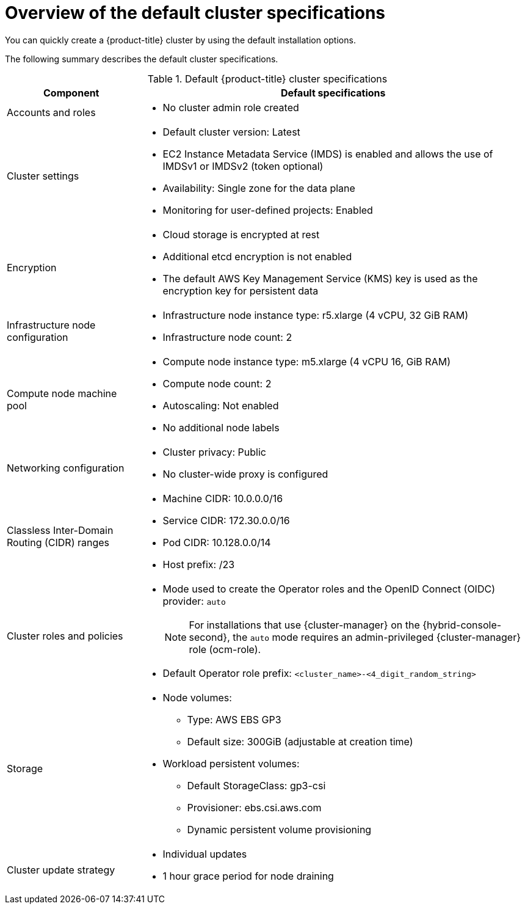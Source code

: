 // Module included in the following assemblies:
//
// * rosa_getting_started/rosa-quickstart-guide-ui.adoc
// * rosa_hcp/terraform/rosa-hcp-creating-a-cluster-quickly-terraform.adoc
// * rosa_hcp/rosa-hcp-quickstart-guide.adoc
// * rosa_hcp/rosa-hcp-sts-creating-a-cluster-quickly.adoc
// * rosa_install_access_delete_clusters/terraform/rosa-classic-creating-a-cluster-quickly-terraform.adoc
// * rosa_install_access_delete_clusters/rosa-sts-creating-a-cluster-quickly.adoc

ifeval::["{context}" == "rosa-classic-creating-a-cluster-quickly-terraform"]
:tf-classic:
endif::[]

ifeval::["{context}" == "rosa-hcp-creating-a-cluster-quickly-terraform"]
:tf-hcp:
endif::[]

ifeval::["{context}" == "rosa-hcp-quickstart-guide"]
:hcp-quickstart:
endif::[]

ifeval::["{context}" == "rosa-hcp-sts-creating-a-cluster-quickly"]
:hcp:
endif::[]

:_mod-docs-content-type: CONCEPT
[id="rosa-sts-overview-of-the-default-cluster-specifications_{context}"]
= Overview of the default cluster specifications

You can quickly create a {product-title} cluster by using the default installation options.

The following summary describes the default cluster specifications.

.Default {product-title} cluster specifications

[cols=".^1,.^3a",options="header"]
|===

|Component
|Default specifications

|Accounts and roles
|

ifdef::tf-classic,tf-hcp[]
* Default IAM role prefix: `rosa-<6-digit-alphanumeric-string>`
endif::tf-classic,tf-hcp[]
ifndef::tf-classic,tf-hcp[]
ifdef::openshift-rosa[]
* Default IAM role prefix: `ManagedOpenShift`
endif::openshift-rosa[]
ifdef::openshift-rosa-hcp,hcp[]
* Default IAM role prefix: `HCP-ROSA`
endif::openshift-rosa-hcp,hcp[]
endif::tf-classic,tf-hcp[]
ifndef::openshift-rosa-hcp,hcp[]
* No cluster admin role created
endif::openshift-rosa-hcp,hcp[]

|Cluster settings
|

ifdef::tf-classic,tf-hcp[]
* Default cluster version: `4.14`
* Cluster name: `rosa-<6-digit-alphanumeric-string>`
* Default AWS region for installations using the {cluster-manager-first} {hybrid-console-second}: us-east-2 (US East, Ohio)
* Availability: Multi zone for the data plane
* EC2 Instance Metadata Service (IMDS) is enabled and allows the use of IMDSv1 or IMDSv2 (token optional)
endif::tf-classic,tf-hcp[]
ifndef::tf-classic,tf-hcp[]
* Default cluster version: Latest

ifdef::openshift-rosa[]
* Default AWS region for installations using the {cluster-manager-first} {hybrid-console-second}: us-east-1 (US East, North Virginia)
endif::openshift-rosa[]
ifdef::openshift-rosa-hcp,hcp[]
* Default AWS region for installations using the ROSA CLI (`rosa`): Defined by your `aws` CLI configuration
* Default EC2 IMDS endpoints (both v1 and v2) are enabled
endif::openshift-rosa-hcp,hcp[]
endif::tf-classic,tf-hcp[]
ifndef::openshift-rosa-hcp,tf-hcp,hcp[]
* EC2 Instance Metadata Service (IMDS) is enabled and allows the use of IMDSv1 or IMDSv2 (token optional)
endif::openshift-rosa-hcp,tf-hcp,hcp[]

* Availability: Single zone for the data plane
* Monitoring for user-defined projects: Enabled

ifdef::openshift-rosa-hcp,hcp[]
* No cluster admin role created
endif::openshift-rosa-hcp,hcp[]
ifndef::openshift-rosa-hcp,hcp[]
|Encryption
|* Cloud storage is encrypted at rest
* Additional etcd encryption is not enabled
* The default AWS Key Management Service (KMS) key is used as the encryption key for persistent data
endif::openshift-rosa-hcp,hcp[]

ifdef::openshift-rosa,tf-classic[]
|Control plane node configuration
|* Control plane node instance type: m5.2xlarge (8 vCPU, 32 GiB RAM)
* Control plane node count: 3
endif::openshift-rosa,tf-classic[]
ifndef::openshift-rosa-hcp,hcp[]
|Infrastructure node configuration
|* Infrastructure node instance type: r5.xlarge (4 vCPU, 32 GiB RAM)
* Infrastructure node count: 2
endif::openshift-rosa-hcp,hcp[]

|Compute node machine pool
|* Compute node instance type: m5.xlarge (4 vCPU 16, GiB RAM)

ifndef::tf-classic,tf-hcp[]
* Compute node count: 2
endif::tf-classic,tf-hcp[]
ifdef::tf-classic,tf-hcp[]
* Compute node count: 3
endif::tf-classic,tf-hcp[]

* Autoscaling: Not enabled
* No additional node labels

|Networking configuration
|

ifndef::tf-classic,tf-hcp[]
* Cluster privacy: Public
endif::tf-classic,tf-hcp[]
ifdef::tf-classic,tf-hcp[]
* Cluster privacy: public or private
* You can choose to create a new VPC during the Terraform cluster creation process.
endif::tf-classic,tf-hcp[]
ifdef::openshift-rosa[]
* You must have configured your own Virtual Private Cloud (VPC)
endif::openshift-rosa[]

* No cluster-wide proxy is configured

|Classless Inter-Domain Routing (CIDR) ranges
|

ifdef::tf-classic,tf-hcp[]
* Machine CIDR: 10.0.0.0/16
* Service CIDR: 172.30.0.0/16
* Pod CIDR: 10.128.0.0/14
endif::tf-classic,tf-hcp[]
ifndef::tf-classic,tf-hcp[]
* Machine CIDR: 10.0.0.0/16
* Service CIDR: 172.30.0.0/16
* Pod CIDR: 10.128.0.0/14
endif::tf-classic,tf-hcp[]

* Host prefix: /23
+

ifdef::openshift-rosa-hcp,hcp[]
[NOTE]
====
The static IP address `172.20.0.1` is reserved for the internal Kubernetes API address. The machine, pod, and service CIDRs ranges must not conflict with this IP address.
====
endif::openshift-rosa-hcp,hcp[]

|Cluster roles and policies
|* Mode used to create the Operator roles and the OpenID Connect (OIDC) provider: `auto`
+
[NOTE]
====
For installations that use {cluster-manager} on the {hybrid-console-second}, the `auto` mode requires an admin-privileged {cluster-manager} role (ocm-role).
====

ifdef::tf-classic,tf-hcp[]
* Default Operator role prefix: `rosa-<6-digit-alphanumeric-string>`
endif::tf-classic,tf-hcp[]
ifndef::tf-classic,tf-hcp[]
* Default Operator role prefix: `<cluster_name>-<4_digit_random_string>`
endif::tf-classic,tf-hcp[]

|Storage
|* Node volumes:
** Type: AWS EBS GP3
** Default size: 300GiB (adjustable at creation time)
* Workload persistent volumes:
** Default StorageClass: gp3-csi
** Provisioner: ebs.csi.aws.com
** Dynamic persistent volume provisioning

|Cluster update strategy
|* Individual updates
* 1 hour grace period for node draining

|===

ifeval::["{context}" == "rosa-classic-creating-a-cluster-quickly-terraform"]
:!tf-classic:
endif::[]

ifeval::["{context}" == "rosa-hcp-creating-a-cluster-quickly-terraform"]
:!tf-hcp:
endif::[]

ifeval::["{context}" == "rosa-hcp-quickstart-guide"]
:!hcp-quickstart:
endif::[]

ifeval::["{context}" == "rosa-hcp-sts-creating-a-cluster-quickly"]
:!hcp:
endif::[]
